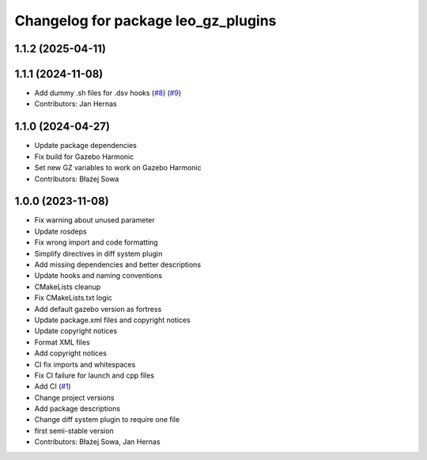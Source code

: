 ^^^^^^^^^^^^^^^^^^^^^^^^^^^^^^^^^^^^
Changelog for package leo_gz_plugins
^^^^^^^^^^^^^^^^^^^^^^^^^^^^^^^^^^^^

1.1.2 (2025-04-11)
------------------

1.1.1 (2024-11-08)
------------------
* Add dummy .sh files for .dsv hooks (`#8 <https://github.com/LeoRover/leo_simulator-ros2/issues/8>`_) (`#9 <https://github.com/LeoRover/leo_simulator-ros2/issues/9>`_)
* Contributors: Jan Hernas

1.1.0 (2024-04-27)
------------------
* Update package dependencies
* Fix build for Gazebo Harmonic
* Set new GZ variables to work on Gazebo Harmonic
* Contributors: Błażej Sowa

1.0.0 (2023-11-08)
------------------
* Fix warning about unused parameter
* Update rosdeps
* Fix wrong import and code formatting
* Simplify directives in diff system plugin
* Add missing dependencies and better descriptions
* Update hooks and naming conventions
* CMakeLists cleanup
* Fix CMakeLists.txt logic
* Add default gazebo version as fortress
* Update package.xml files and copyright notices
* Update copyright notices
* Format XML files
* Add copyright notices
* CI fix imports and whitespaces
* Fix CI failure for launch and cpp files
* Add CI (`#1 <https://github.com/LeoRover/leo_simulator-ros2/issues/1>`_)
* Change project versions
* Add package descriptions
* Change diff system plugin to require one file
* first semi-stable version
* Contributors: Błażej Sowa, Jan Hernas
